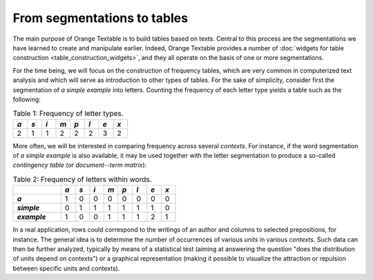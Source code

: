 From segmentations to tables
============================

The main purpose of Orange Textable is to build tables based on texts. Central
to this process are the segmentations we have learned to create and manipulate
earlier. Indeed, Orange Textable provides a number of
:doc:`widgets for table construction <table_construction_widgets>`, and they
all operate on the basis of one or more segmentations.

For the time being, we will focus on the construction of frequency tables,
which are very common in computerized text analysis and which will serve as
introduction to other types of tables. For the sake of simplicity, consider
first the segmentation of *a simple example* into letters. Counting the
frequency of each letter type yields a table such as the following:

.. _segmentations_tables_table1:

.. csv-table:: Table 1: Frequency of letter types.
    :header: *a*, *s*, *i*, *m*, *p*, *l*, *e*, *x*
    :stub-columns: 0
    :widths: 3 3 3 3 3 3 3 3

    2,   1,   1,   2,   2,   2,   3,   2

More often, we will be interested in comparing frequency across several
*contexts*. For instance, if the word segmentation of *a simple example* is
also available, it may be used together with the letter segmentation to
produce a so-called *contingency table* (or *document--term matrix*):

.. _segmentations_tables_table2:

.. csv-table:: Table 2: Frequency of letters within words.
    :header: "", *a*, *s*, *i*, *m*, *p*, *l*, *e*, *x*
    :stub-columns: 1
    :widths: 10 3 3 3 3 3 3 3 3

    *a*,       1,   0,   0,   0,   0,   0,   0,   0
    *simple*,  0,   1,   1,   1,   1,   1,   1,   0
    *example*, 1,   0,   0,   1,   1,   1,   2,   1

In a real application, rows could correspond to the writings of an author and
columns to selected prepositions, for instance. The general idea is to
determine the number of occurrences of various *units* in various *contexts*.
Such data can then be further analyzed, typically by means of a statistical
test (aiming at answering the question "does the distribution of units depend
on contexts") or a graphical representation (making it possible to visualize
the attraction or repulsion between specific units and contexts).

